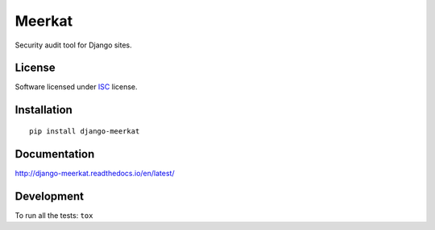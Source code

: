 =======
Meerkat
=======

.. start-badges

|travis|
|codacy|
|version|
|wheel|
|pyup|
|gitter|


.. |travis| image:: https://travis-ci.org/Pawamoy/django-meerkat.svg?branch=master
    :alt: Travis-CI Build Status
    :target: https://travis-ci.org/Pawamoy/django-meerkat/

.. |codacy| image:: https://api.codacy.com/project/badge/Grade/8d183046aad34b6a8ff081f1ff9b5156
    :target: https://www.codacy.com/app/pawamoy/django-meerkat/dashboard
    :alt: Codacy Code Quality Status

.. |pyup| image:: https://pyup.io/account/repos/github/pawamoy/django-meerkat/shield.svg
    :target: https://pyup.io/account/repos/github/pawamoy/django-meerkat/
    :alt: Updates

.. |gitter| image:: https://badges.gitter.im/Pawamoy/django-meerkat.svg
    :alt: Join the chat at https://gitter.im/Pawamoy/django-meerkat
    :target: https://gitter.im/Pawamoy/django-meerkat?utm_source=badge&utm_medium=badge&utm_campaign=pr-badge&utm_content=badge

.. |version| image:: https://img.shields.io/pypi/v/django-meerkat.svg?style=flat
    :alt: PyPI Package latest release
    :target: https://pypi.python.org/pypi/django-meerkat/

.. |wheel| image:: https://img.shields.io/pypi/wheel/django-meerkat.svg?style=flat
    :alt: PyPI Wheel
    :target: https://pypi.python.org/pypi/django-meerkat/


.. end-badges

Security audit tool for Django sites.

License
=======

Software licensed under `ISC`_ license.

.. _ISC: https://www.isc.org/downloads/software-support-policy/isc-license/

Installation
============

::

    pip install django-meerkat

Documentation
=============

http://django-meerkat.readthedocs.io/en/latest/


Development
===========

To run all the tests: ``tox``
